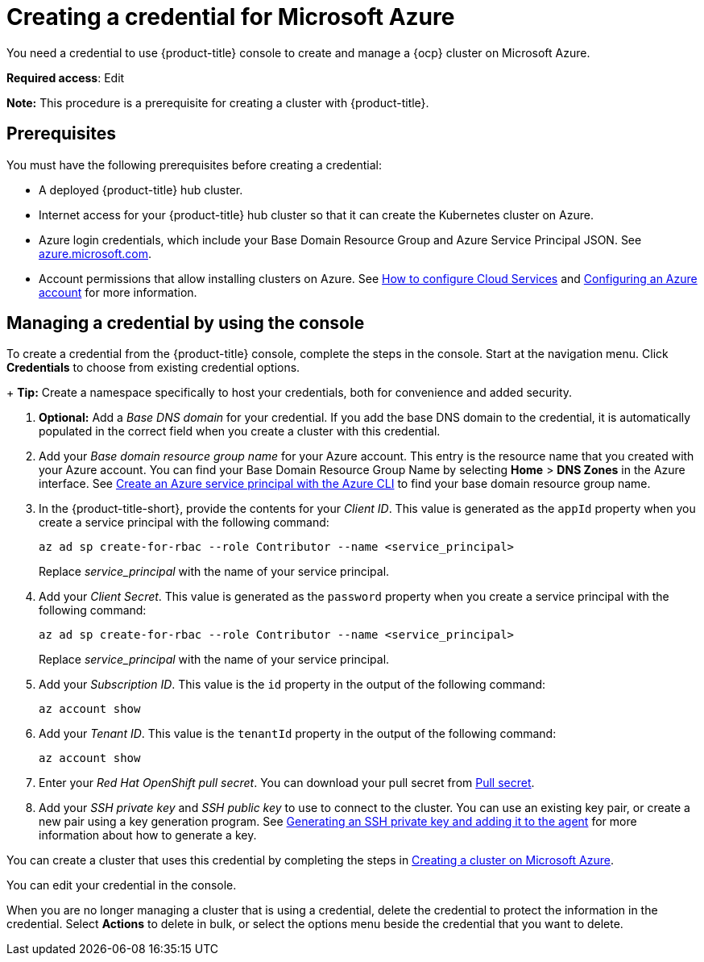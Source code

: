 [#creating-a-credential-for-microsoft-azure]
= Creating a credential for Microsoft Azure

You need a credential to use {product-title} console to create and manage a {ocp} cluster on Microsoft Azure.

**Required access**: Edit

*Note:* This procedure is a prerequisite for creating a cluster with {product-title}.

[#azure_cred_prerequisites]
== Prerequisites

You must have the following prerequisites before creating a credential:

* A deployed {product-title} hub cluster.
* Internet access for your {product-title} hub cluster so that it can create the Kubernetes cluster on Azure.
* Azure login credentials, which include your Base Domain Resource Group and Azure Service Principal JSON. See https://azure.microsoft.com/en-ca/features/azure-portal[azure.microsoft.com].
* Account permissions that allow installing clusters on Azure.
See https://docs.microsoft.com/en-us/azure/cloud-services/cloud-services-how-to-configure-portal[How to configure Cloud Services] and https://docs.openshift.com/container-platform/4.8/installing/installing_azure/installing-azure-account.html[Configuring an Azure account] for more information.

[#azure_cred]
== Managing a credential by using the console

To create a credential from the {product-title} console, complete the steps in the console. Start at the navigation menu. Click *Credentials* to choose from existing credential options.

+
*Tip:* Create a namespace specifically to host your credentials, both for convenience and added security.

. *Optional:* Add a _Base DNS domain_ for your credential. If you add the base DNS domain to the credential, it is automatically populated in the correct field when you create a cluster with this credential.
. Add your _Base domain resource group name_ for your Azure account. This entry is the resource name that you created with your Azure account.
You can find your Base Domain Resource Group Name by selecting *Home* > *DNS Zones* in the Azure interface. See https://docs.microsoft.com/en-us/cli/azure/create-an-azure-service-principal-azure-cli[Create an Azure service principal with the Azure CLI] to find your base domain resource group name.

. In the {product-title-short}, provide the contents for your _Client ID_. This value is generated as the `appId` property when you create a service principal with the following command: 
+
----
az ad sp create-for-rbac --role Contributor --name <service_principal>
----
Replace _service_principal_ with the name of your service principal.
. Add your _Client Secret_. This value is generated as the `password` property when you create a service principal with the following command:
+
----
az ad sp create-for-rbac --role Contributor --name <service_principal>
----
Replace _service_principal_ with the name of your service principal.
. Add your _Subscription ID_. This value is the `id` property in the output of the following command:
+
----
az account show
----
. Add your _Tenant ID_. This value is the `tenantId` property in the output of the following command:
+
----
az account show
----
. Enter your _Red Hat OpenShift pull secret_. You can download your pull secret from https://cloud.redhat.com/openshift/install/pull-secret[Pull secret].

. Add your _SSH private key_ and _SSH public key_ to use to connect to the cluster. You can use an existing key pair, or create a new pair using a key generation program. See https://docs.openshift.com/container-platform/4.8/installing/installing_azure/installing-azure-default.html#ssh-agent-using_installing-azure-default[Generating an SSH private key and adding it to the agent] for more information about how to generate a key.

You can create a cluster that uses this credential by completing the steps in link:../clusters/create_azure.adoc#creating-a-cluster-on-microsoft-azure[Creating a cluster on Microsoft Azure].

You can edit your credential in the console. 

When you are no longer managing a cluster that is using a credential, delete the credential to protect the information in the credential. Select *Actions* to delete in bulk, or select the options menu beside the credential that you want to delete.